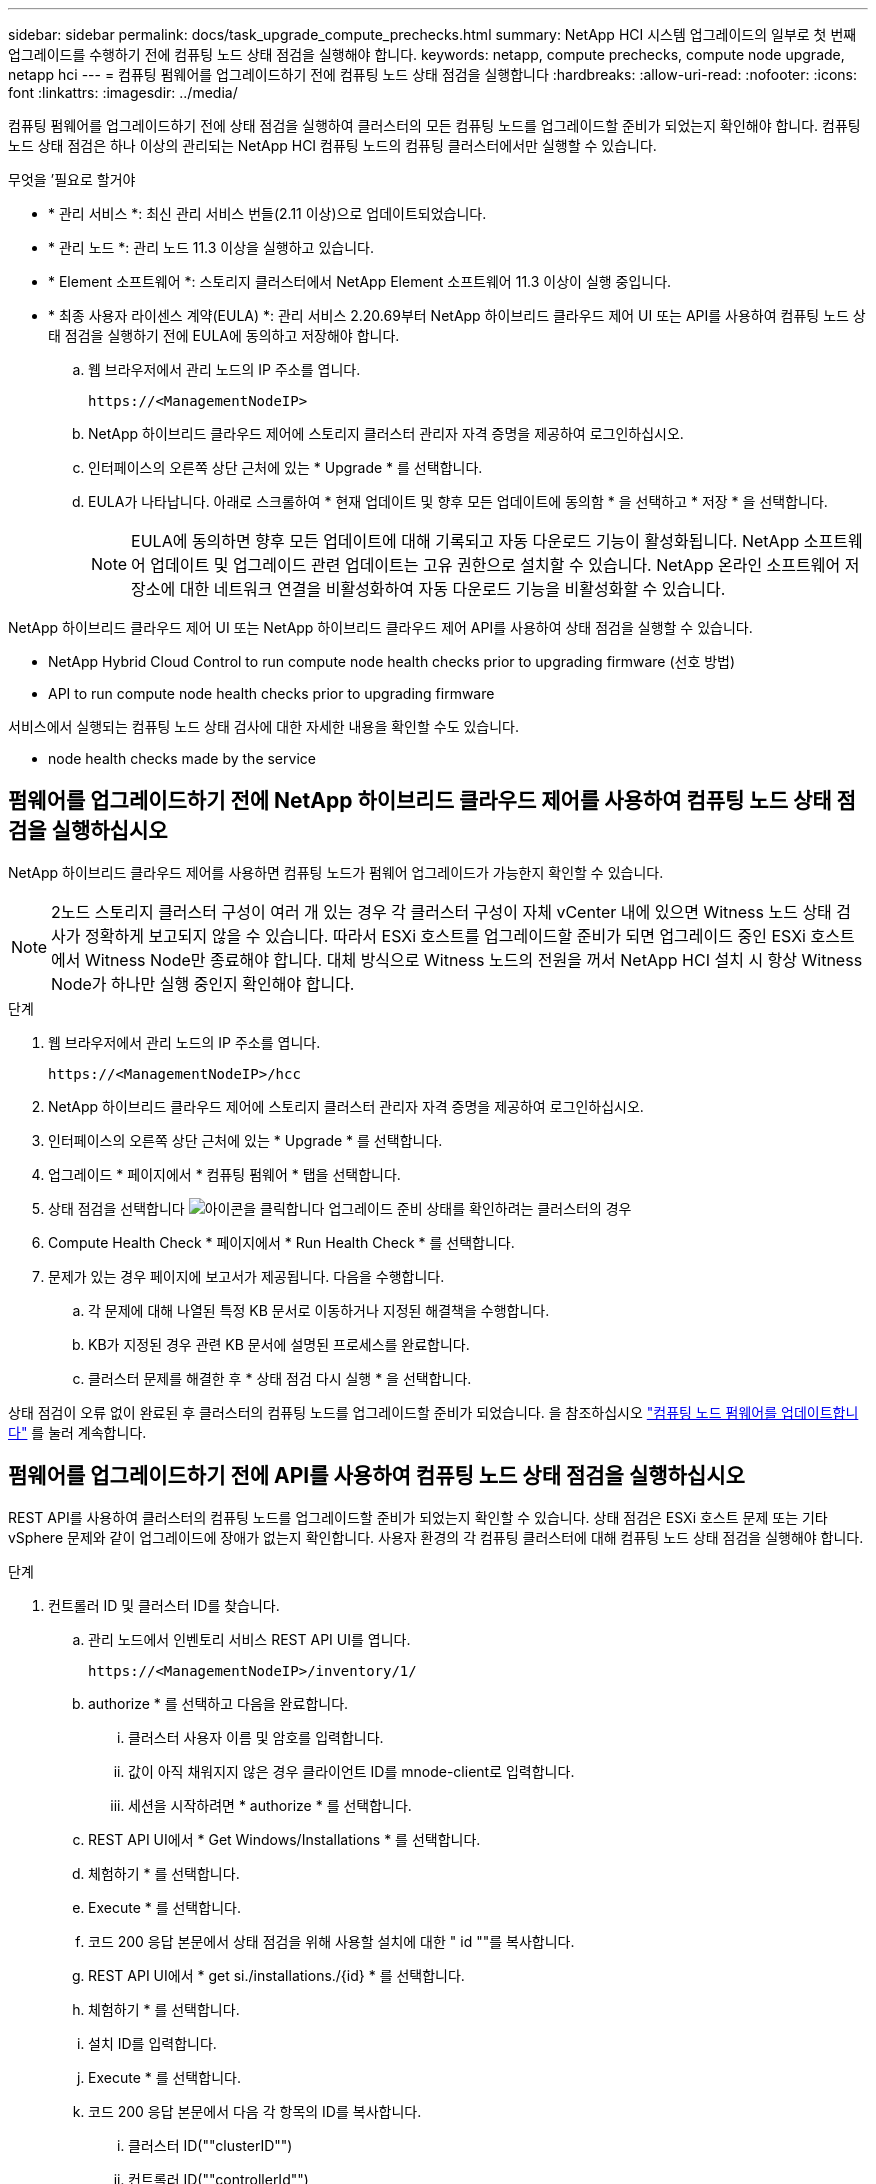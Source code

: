 ---
sidebar: sidebar 
permalink: docs/task_upgrade_compute_prechecks.html 
summary: NetApp HCI 시스템 업그레이드의 일부로 첫 번째 업그레이드를 수행하기 전에 컴퓨팅 노드 상태 점검을 실행해야 합니다. 
keywords: netapp, compute prechecks, compute node upgrade, netapp hci 
---
= 컴퓨팅 펌웨어를 업그레이드하기 전에 컴퓨팅 노드 상태 점검을 실행합니다
:hardbreaks:
:allow-uri-read: 
:nofooter: 
:icons: font
:linkattrs: 
:imagesdir: ../media/


[role="lead"]
컴퓨팅 펌웨어를 업그레이드하기 전에 상태 점검을 실행하여 클러스터의 모든 컴퓨팅 노드를 업그레이드할 준비가 되었는지 확인해야 합니다. 컴퓨팅 노드 상태 점검은 하나 이상의 관리되는 NetApp HCI 컴퓨팅 노드의 컴퓨팅 클러스터에서만 실행할 수 있습니다.

.무엇을 &#8217;필요로 할거야
* * 관리 서비스 *: 최신 관리 서비스 번들(2.11 이상)으로 업데이트되었습니다.
* * 관리 노드 *: 관리 노드 11.3 이상을 실행하고 있습니다.
* * Element 소프트웨어 *: 스토리지 클러스터에서 NetApp Element 소프트웨어 11.3 이상이 실행 중입니다.
* * 최종 사용자 라이센스 계약(EULA) *: 관리 서비스 2.20.69부터 NetApp 하이브리드 클라우드 제어 UI 또는 API를 사용하여 컴퓨팅 노드 상태 점검을 실행하기 전에 EULA에 동의하고 저장해야 합니다.
+
.. 웹 브라우저에서 관리 노드의 IP 주소를 엽니다.
+
[listing]
----
https://<ManagementNodeIP>
----
.. NetApp 하이브리드 클라우드 제어에 스토리지 클러스터 관리자 자격 증명을 제공하여 로그인하십시오.
.. 인터페이스의 오른쪽 상단 근처에 있는 * Upgrade * 를 선택합니다.
.. EULA가 나타납니다. 아래로 스크롤하여 * 현재 업데이트 및 향후 모든 업데이트에 동의함 * 을 선택하고 * 저장 * 을 선택합니다.
+

NOTE: EULA에 동의하면 향후 모든 업데이트에 대해 기록되고 자동 다운로드 기능이 활성화됩니다. NetApp 소프트웨어 업데이트 및 업그레이드 관련 업데이트는 고유 권한으로 설치할 수 있습니다. NetApp 온라인 소프트웨어 저장소에 대한 네트워크 연결을 비활성화하여 자동 다운로드 기능을 비활성화할 수 있습니다.





NetApp 하이브리드 클라우드 제어 UI 또는 NetApp 하이브리드 클라우드 제어 API를 사용하여 상태 점검을 실행할 수 있습니다.

*  NetApp Hybrid Cloud Control to run compute node health checks prior to upgrading firmware (선호 방법)
*  API to run compute node health checks prior to upgrading firmware


서비스에서 실행되는 컴퓨팅 노드 상태 검사에 대한 자세한 내용을 확인할 수도 있습니다.

*  node health checks made by the service




== 펌웨어를 업그레이드하기 전에 NetApp 하이브리드 클라우드 제어를 사용하여 컴퓨팅 노드 상태 점검을 실행하십시오

NetApp 하이브리드 클라우드 제어를 사용하면 컴퓨팅 노드가 펌웨어 업그레이드가 가능한지 확인할 수 있습니다.


NOTE: 2노드 스토리지 클러스터 구성이 여러 개 있는 경우 각 클러스터 구성이 자체 vCenter 내에 있으면 Witness 노드 상태 검사가 정확하게 보고되지 않을 수 있습니다. 따라서 ESXi 호스트를 업그레이드할 준비가 되면 업그레이드 중인 ESXi 호스트에서 Witness Node만 종료해야 합니다. 대체 방식으로 Witness 노드의 전원을 꺼서 NetApp HCI 설치 시 항상 Witness Node가 하나만 실행 중인지 확인해야 합니다.

.단계
. 웹 브라우저에서 관리 노드의 IP 주소를 엽니다.
+
[listing]
----
https://<ManagementNodeIP>/hcc
----
. NetApp 하이브리드 클라우드 제어에 스토리지 클러스터 관리자 자격 증명을 제공하여 로그인하십시오.
. 인터페이스의 오른쪽 상단 근처에 있는 * Upgrade * 를 선택합니다.
. 업그레이드 * 페이지에서 * 컴퓨팅 펌웨어 * 탭을 선택합니다.
. 상태 점검을 선택합니다 image:hcc_healthcheck_icon.png["아이콘을 클릭합니다"] 업그레이드 준비 상태를 확인하려는 클러스터의 경우
. Compute Health Check * 페이지에서 * Run Health Check * 를 선택합니다.
. 문제가 있는 경우 페이지에 보고서가 제공됩니다. 다음을 수행합니다.
+
.. 각 문제에 대해 나열된 특정 KB 문서로 이동하거나 지정된 해결책을 수행합니다.
.. KB가 지정된 경우 관련 KB 문서에 설명된 프로세스를 완료합니다.
.. 클러스터 문제를 해결한 후 * 상태 점검 다시 실행 * 을 선택합니다.




상태 점검이 오류 없이 완료된 후 클러스터의 컴퓨팅 노드를 업그레이드할 준비가 되었습니다. 을 참조하십시오 link:task_hcc_upgrade_compute_node_firmware.html["컴퓨팅 노드 펌웨어를 업데이트합니다"] 를 눌러 계속합니다.



== 펌웨어를 업그레이드하기 전에 API를 사용하여 컴퓨팅 노드 상태 점검을 실행하십시오

REST API를 사용하여 클러스터의 컴퓨팅 노드를 업그레이드할 준비가 되었는지 확인할 수 있습니다. 상태 점검은 ESXi 호스트 문제 또는 기타 vSphere 문제와 같이 업그레이드에 장애가 없는지 확인합니다. 사용자 환경의 각 컴퓨팅 클러스터에 대해 컴퓨팅 노드 상태 점검을 실행해야 합니다.

.단계
. 컨트롤러 ID 및 클러스터 ID를 찾습니다.
+
.. 관리 노드에서 인벤토리 서비스 REST API UI를 엽니다.
+
[listing]
----
https://<ManagementNodeIP>/inventory/1/
----
.. authorize * 를 선택하고 다음을 완료합니다.
+
... 클러스터 사용자 이름 및 암호를 입력합니다.
... 값이 아직 채워지지 않은 경우 클라이언트 ID를 mnode-client로 입력합니다.
... 세션을 시작하려면 * authorize * 를 선택합니다.


.. REST API UI에서 * Get Windows/Installations * 를 선택합니다.
.. 체험하기 * 를 선택합니다.
.. Execute * 를 선택합니다.
.. 코드 200 응답 본문에서 상태 점검을 위해 사용할 설치에 대한 " id ""를 복사합니다.
.. REST API UI에서 * get si./installations./{id} * 를 선택합니다.
.. 체험하기 * 를 선택합니다.
.. 설치 ID를 입력합니다.
.. Execute * 를 선택합니다.
.. 코드 200 응답 본문에서 다음 각 항목의 ID를 복사합니다.
+
... 클러스터 ID(""clusterID"")
... 컨트롤러 ID(""controllerId"")
+
[listing]
----
{
  "_links": {
    "collection": "https://10.117.187.199/inventory/1/installations",
    "self": "https://10.117.187.199/inventory/1/installations/xx94f6f0-12a6-412f-8b5e-4cf2z58329x0"
  },
  "compute": {
    "errors": [],
    "inventory": {
      "clusters": [
        {
          "clusterId": "domain-1",
          "controllerId": "abc12c3a-aa87-4e33-9f94-xx588c2cdcf6",
          "datacenterName": "NetApp-HCI-Datacenter-01",
          "installationId": "xx94f6f0-12a6-412f-8b5e-4cf2z58329x0",
          "installationName": "test-nde-mnode",
          "inventoryType": "managed",
          "name": "NetApp-HCI-Cluster-01",
          "summary": {
            "nodeCount": 2,
            "virtualMachineCount": 2
          }
        }
      ],
----




. 클러스터의 컴퓨팅 노드에서 상태 점검을 실행합니다.
+
.. 관리 노드에서 컴퓨팅 서비스 REST API UI를 엽니다.
+
[listing]
----
https://<ManagementNodeIP>/vcenter/1/
----
.. authorize * 를 선택하고 다음을 완료합니다.
+
... 클러스터 사용자 이름 및 암호를 입력합니다.
... 값이 아직 채워지지 않은 경우 클라이언트 ID를 mnode-client로 입력합니다.
... 세션을 시작하려면 * authorize * 를 선택합니다.


.. POST/computeeh./{controller_ID} mifx/health-checks * 를 선택합니다.
.. 체험하기 * 를 선택합니다.
.. 이전 단계에서 복사한 ""controllerId""를 * Controller_ID * 매개 변수 필드에 입력합니다.
.. 페이로드에서 이전 단계에서 복사한 "클러스터 ID"를 ""클러스터"" 값으로 입력하고 ""노드"" 매개 변수를 제거합니다.
+
[listing]
----
{
  "cluster": "domain-1"
}
----
.. 클러스터에서 상태 점검을 실행하려면 * Execute * 를 선택합니다.
+
코드 200 응답은 상태 점검 결과를 확인하는 데 필요한 작업 ID가 추가된 ""ResourceLink"" URL을 제공합니다.

+
[listing]
----
{
  "resourceLink": "https://10.117.150.84/vcenter/1/compute/tasks/[This is the task ID for health check task results]",
  "serviceName": "vcenter-v2-svc",
  "taskId": "ab12c345-06f7-42d7-b87c-7x64x56x321x",
  "taskName": "VCenter service health checks"
}
----
.. 작업 결과를 확인하려면 ""ResourceLink"" URL의 작업 ID 부분을 복사하십시오.


. 상태 점검 결과를 확인합니다.
+
.. 관리 노드의 컴퓨팅 서비스 REST API UI로 돌아가기:
+
[listing]
----
https://<ManagementNodeIP>/vcenter/1/
----
.. get/computeh./tasks/{task_id} * 를 선택합니다.
.. 체험하기 * 를 선택합니다.
.. "task_id" 매개 변수 필드에 * POST/computees./{controller_ID} health-checks * code 200 응답에서 ""ResourceLink"" URL의 작업 ID 부분을 입력합니다.
.. Execute * 를 선택합니다.
.. 반환된 '상태'가 컴퓨팅 노드 상태에 문제가 있음을 나타내는 경우 다음을 수행합니다.
+
... 각 문제에 대해 나열된 특정 KB 문서('KbLink')로 이동하거나 지정된 해결책을 수행합니다.
... KB가 지정된 경우 관련 KB 문서에 설명된 프로세스를 완료합니다.
... 클러스터 문제를 해결한 후 * POST/computeh./{controller_ID} m./health-checks * 를 다시 실행하십시오(2단계 참조).






상태 점검이 문제 없이 완료되면 응답 코드 200이 성공적인 결과를 나타냅니다.



== 서비스에서 수행한 컴퓨팅 노드 상태 점검

NetApp 하이브리드 클라우드 제어 또는 API 메서드에서 수행하는지 여부에 따라 컴퓨팅 상태 점검이 노드당 다음과 같이 수행됩니다. 환경에 따라 이러한 검사 중 일부를 건너뛸 수 있습니다. 감지된 문제를 해결한 후 상태 점검을 다시 실행해야 합니다.

|===
| 설명을 확인하십시오 | 노드/클러스터 | 해결에 필요한 조치 | 절차를 포함한 기술 자료 문서 


| DRS가 활성화되어 있고 완전히 자동화되어 있습니까? | 클러스터 | DRS를 켜고 완전히 자동화되었는지 확인하십시오. | link:https://kb.netapp.com/Advice_and_Troubleshooting/Data_Storage_Software/Virtual_Storage_Console_for_VMware_vSphere/How_to_enable_DRS_in_vSphere["이 KB를 참조하십시오"^]. 참고: 표준 라이센스가 있는 경우 ESXi 호스트를 유지 관리 모드로 전환하고 이 상태 점검 실패 경고를 무시하십시오. 


| vSphere에서 DPM을 사용할 수 없습니까? | 클러스터 | 분산 전원 관리를 끕니다. | link:https://kb.netapp.com/Advice_and_Troubleshooting/Data_Storage_Software/Element_Plug-in_for_vCenter_server/How_to_disable_DPM_in_VMware_vCenter["이 KB를 참조하십시오"^]. 


| vSphere에서 HA 승인 제어가 비활성화됩니까? | 클러스터 | HA 승인 제어를 끕니다. | link:https://kb.netapp.com/Advice_and_Troubleshooting/Hybrid_Cloud_Infrastructure/NetApp_HCI/How_to_control_enable_HA_admission_in_vSphere["이 KB를 참조하십시오"^]. 


| 클러스터의 호스트에 있는 VM에 대해 FT가 활성화되어 있습니까? | 노드 | 영향을 받는 모든 가상 시스템에서 내결함성 중지 | link:https://kb.netapp.com/Advice_and_Troubleshooting/Hybrid_Cloud_Infrastructure/NetApp_HCI/How_to_suspend_fault_tolerance_on_virtual_machines_in_a_vSphere_cluster["이 KB를 참조하십시오"^]. 


| 클러스터에 대한 vCenter에 위험 경보가 있습니까? | 클러스터 | 계속하기 전에 vSphere를 시작하고 알림을 확인 및/또는 확인합니다. | 문제 해결에 필요한 KB가 없습니다. 


| vCenter에 일반/글로벌 정보 알림이 있습니까? | 클러스터 | 계속하기 전에 vSphere를 시작하고 알림을 확인 및/또는 확인합니다. | 문제 해결에 필요한 KB가 없습니다. 


| 관리 서비스가 최신 상태입니까? | hci 시스템 | 업그레이드를 수행하거나 업그레이드 전 상태 점검을 실행하기 전에 관리 서비스를 업데이트해야 합니다. | 문제 해결에 필요한 KB가 없습니다. 을 참조하십시오 link:task_hcc_update_management_services.html["이 기사를 참조하십시오"] 를 참조하십시오. 


| vSphere의 현재 ESXi 노드에 오류가 있습니까? | 노드 | 계속하기 전에 vSphere를 시작하고 알림을 확인 및/또는 확인합니다. | 문제 해결에 필요한 KB가 없습니다. 


| 가상 미디어가 클러스터의 호스트에 있는 VM에 마운트됩니까? | 노드 | VM에서 모든 가상 미디어 디스크(CD/DVD/플로피)를 마운트 해제합니다. | 문제 해결에 필요한 KB가 없습니다. 


| BMC 버전이 Redfish를 지원하는 최소 필수 버전입니까? | 노드 | BMC 펌웨어를 수동으로 업데이트합니다. | 문제 해결에 필요한 KB가 없습니다. 


| ESXi 호스트가 가동되어 실행 중입니까? | 노드 | ESXi 호스트를 시작합니다. | 문제 해결에 필요한 KB가 없습니다. 


| 로컬 ESXi 스토리지에 있는 가상 머신이 있습니까? | 노드/VM | 가상 시스템에 연결된 로컬 스토리지를 제거하거나 마이그레이션합니다. | 문제 해결에 필요한 KB가 없습니다. 


| BMC가 가동 및 실행 중입니까? | 노드 | BMC의 전원을 켜고 이 관리 노드가 연결할 수 있는 네트워크에 연결되어 있는지 확인합니다. | 문제 해결에 필요한 KB가 없습니다. 


| 사용 가능한 파트너 ESXi 호스트가 있습니까? | 노드 | 클러스터에서 하나 이상의 ESXi 호스트를 유지 관리 모드가 아닌 사용 가능한 상태로 만들어 가상 머신을 마이그레이션합니다. | 문제 해결에 필요한 KB가 없습니다. 


| IPMI 프로토콜을 통해 BMC와 연결할 수 있습니까? | 노드 | 베이스보드 관리 컨트롤러(BMC)에서 IPMI 프로토콜을 활성화합니다. | 문제 해결에 필요한 KB가 없습니다. 


| ESXi 호스트가 하드웨어 호스트(BMC)에 올바르게 매핑되었습니까? | 노드 | ESXi 호스트가 베이스보드 관리 컨트롤러(BMC)에 올바르게 매핑되지 않았습니다. ESXi 호스트와 하드웨어 호스트 간의 매핑을 수정합니다. | 문제 해결에 필요한 KB가 없습니다. 을 참조하십시오 link:task_hcc_edit_bmc_info.html["이 기사를 참조하십시오"] 를 참조하십시오. 


| 클러스터에서 Witness 노드의 상태는 어떻습니까? 확인된 증인 노드 중 가동 및 실행 중인 노드가 없습니다. | 노드 | 대체 ESXi 호스트에서 Witness 노드가 실행되고 있지 않습니다. 대체 ESXi 호스트에서 Witness Node의 전원을 켜고 상태 점검을 다시 실행합니다. * 하나의 Witness Node는 HCI 설치에서 항상 실행되어야 합니다 *. | https://kb.netapp.com/Advice_and_Troubleshooting/Hybrid_Cloud_Infrastructure/NetApp_HCI/How_to_resolve_witness_node_issues_prior_to_upgrading_compute_nodes["이 KB를 참조하십시오"^] 


| 클러스터에서 Witness 노드의 상태는 어떻습니까? 이 ESXi 호스트에서 감시 노드가 실행 중이며 대체 감시 노드가 실행 중이 아닙니다. | 노드 | 대체 ESXi 호스트에서 Witness 노드가 실행되고 있지 않습니다. 대체 ESXi 호스트에서 Witness Node의 전원을 켭니다. 이 ESXi 호스트를 업그레이드할 준비가 되면 이 ESXi 호스트에서 실행 중인 감시 노드를 종료하고 상태 점검을 다시 실행합니다. * 하나의 Witness Node는 HCI 설치에서 항상 실행되어야 합니다 *. | https://kb.netapp.com/Advice_and_Troubleshooting/Hybrid_Cloud_Infrastructure/NetApp_HCI/How_to_resolve_witness_node_issues_prior_to_upgrading_compute_nodes["이 KB를 참조하십시오"^] 


| 클러스터에서 Witness 노드의 상태는 어떻습니까? 감시 노드가 이 ESXi 호스트에서 실행 중이고 대체 노드가 작동 중이지만 동일한 ESXi 호스트에서 실행 중입니다. | 노드 | 두 Witness 노드가 이 ESXi 호스트에서 실행 중입니다. 대체 ESXi 호스트에 하나의 Witness 노드를 재배치합니다. 이 ESXi 호스트를 업그레이드할 준비가 되면 이 ESXi 호스트에 남아 있는 Witness 노드를 종료하고 상태 점검을 다시 실행합니다. * 하나의 Witness Node는 HCI 설치에서 항상 실행되어야 합니다 *. | https://kb.netapp.com/Advice_and_Troubleshooting/Hybrid_Cloud_Infrastructure/NetApp_HCI/How_to_resolve_witness_node_issues_prior_to_upgrading_compute_nodes["이 KB를 참조하십시오"^] 


| 클러스터에서 Witness 노드의 상태는 어떻습니까? 감시 노드가 이 ESXi 호스트에서 실행 중이며 대체 감시 노드가 다른 ESXi 호스트에서 실행 중입니다. | 노드 | Witness Node가 이 ESXi 호스트에서 로컬로 실행 중입니다. 이 ESXi 호스트를 업그레이드할 준비가 되면 이 ESXi 호스트에서 Witness Node만 종료하고 상태 점검을 다시 실행하십시오. * 하나의 Witness Node는 HCI 설치에서 항상 실행되어야 합니다 *. | https://kb.netapp.com/Advice_and_Troubleshooting/Hybrid_Cloud_Infrastructure/NetApp_HCI/How_to_resolve_witness_node_issues_prior_to_upgrading_compute_nodes["이 KB를 참조하십시오"^] 
|===
[discrete]
== 자세한 내용을 확인하십시오

* https://docs.netapp.com/us-en/vcp/index.html["vCenter Server용 NetApp Element 플러그인"^]
* https://www.netapp.com/hybrid-cloud/hci-documentation/["NetApp HCI 리소스 페이지 를 참조하십시오"^]

